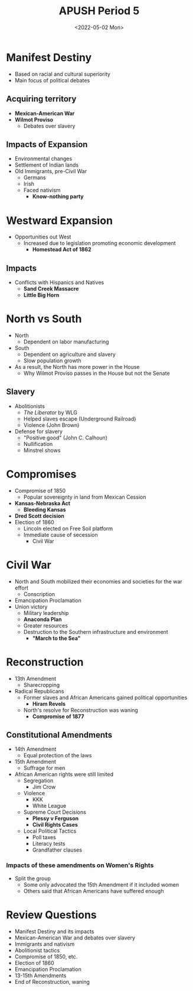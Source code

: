 #+TITLE: APUSH Period 5
#+DATE: <2022-05-02 Mon>

* Manifest Destiny

 * Based on racial and cultural superiority
 * Main focus of political debates

** Acquiring territory

 * **Mexican-American War**
 * **Wilmot Proviso**
   * Debates over slavery

** Impacts of Expansion

 * Environmental changes
 * Settlement of Indian lands
 * Old Immigrants, pre-Civil War
   * Germans
   * Irish
   * Faced nativism
     * **Know-nothing party**

* Westward Expansion

 * Opportunities out West
   * Increased due to legislation promoting economic development
     * *Homestead Act of 1862*

** Impacts

 * Conflicts with Hispanics and Natives
   * *Sand Creek Massacre*
   * *Little Big Horn*

* North vs South

 * North
   * Dependent on labor manufacturing
 * South
   * Dependent on agriculture and slavery
   * Slow population growth
 * As a result, the North has more power in the House
   * Why Wilmot Proviso passes in the House but not the Senate

** Slavery

 * Abolitionists
   * /The Liberator/ by WLG
   * Helped slaves escape (Underground Railroad)
   * Violence (John Brown)
 * Defense for slavery
   * "Positive good" (John C. Calhoun)
   * Nullification
   * Minstrel shows

* Compromises

 * Compromise of 1850
   * Popular sovereignty in land from Mexican Cession
 * *Kansas-Nebraska Act*
   * *Bleeding Kansas*
 * *Dred Scott decision*
 * Election of 1860
   * Lincoln elected on Free Soil platform
   * Immediate cause of secession
     * Civil War

* Civil War

 * North and South mobilized their economies and societies for the war effort
   * Conscription
 * Emancipation Proclamation
 * Union victory
   * Military leadership
   * *Anaconda Plan*
   * Greater resources
   * Destruction to the Southern infrastructure and environment
     * *"March to the Sea"*

* Reconstruction

 * 13th Amendment
   * Sharecropping
 * Radical Republicans
   * Former slaves and African Americans gained political opportunities
     * *Hiram Revels*
   * North's resolve for Reconstruction was waning
     * *Compromise of 1877*

** Constitutional Amendments

 * 14th Amendment
   * Equal protection of the laws
 * 15th Amendment
   * Suffrage for men
 * African American rights were still limited
   * Segregation
     * Jim Crow
   * Violence
     * KKK
     * White League
   * Supreme Court Decisions
     * *Plessy v Ferguson*
     * *Civil Rights Cases*
   * Local Political Tactics
     * Poll taxes
     * Literacy tests
     * Grandfather clauses

*** Impacts of these amendments on Women's Rights

 * Split the group
   * Some only advocated the 15th Amendment if it included women
   * Others said that African Americans have suffered enough

* Review Questions

 * Manifest Destiny and its impacts
 * Mexican-American War and debates over slavery
 * Immigrants and nativism
 * Abolitionist tactics
 * Compromise of 1850, etc.
 * Election of 1860
 * Emancipation Proclamation
 * 13-15th Amendments
 * End of Reconstruction, waning
